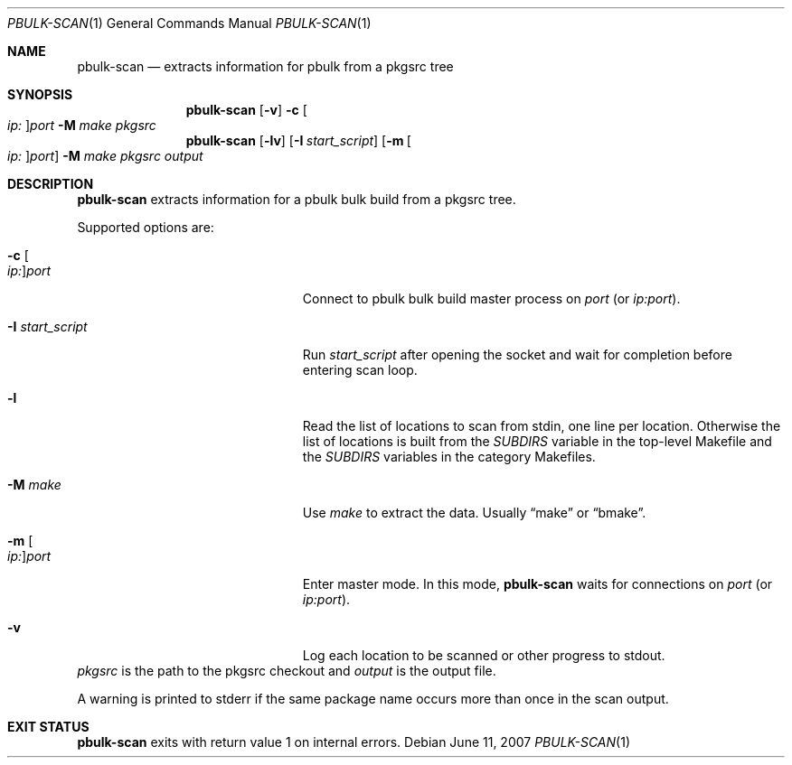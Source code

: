 .\" $NetBSD$
.\"
.\" Copyright (c) 2007 Thomas Klausner and Joerg Sonnenberger.
.\" All rights reserved.
.\"
.\" Redistribution and use in source and binary forms, with or without
.\" modification, are permitted provided that the following conditions
.\" are met:
.\" 1. Redistributions of source code must retain the above copyright
.\"    notice, this list of conditions and the following disclaimer.
.\" 2. Redistributions in binary form must reproduce the above copyright
.\"    notice, this list of conditions and the following disclaimer in the
.\"    documentation and/or other materials provided with the distribution.
.\"
.\" THIS SOFTWARE IS PROVIDED BY THE NETBSD FOUNDATION, INC. AND CONTRIBUTORS
.\" ``AS IS'' AND ANY EXPRESS OR IMPLIED WARRANTIES, INCLUDING, BUT NOT LIMITED
.\" TO, THE IMPLIED WARRANTIES OF MERCHANTABILITY AND FITNESS FOR A PARTICULAR
.\" PURPOSE ARE DISCLAIMED.  IN NO EVENT SHALL THE FOUNDATION OR CONTRIBUTORS
.\" BE LIABLE FOR ANY DIRECT, INDIRECT, INCIDENTAL, SPECIAL, EXEMPLARY, OR
.\" CONSEQUENTIAL DAMAGES (INCLUDING, BUT NOT LIMITED TO, PROCUREMENT OF
.\" SUBSTITUTE GOODS OR SERVICES; LOSS OF USE, DATA, OR PROFITS; OR BUSINESS
.\" INTERRUPTION) HOWEVER CAUSED AND ON ANY THEORY OF LIABILITY, WHETHER IN
.\" CONTRACT, STRICT LIABILITY, OR TORT (INCLUDING NEGLIGENCE OR OTHERWISE)
.\" ARISING IN ANY WAY OUT OF THE USE OF THIS SOFTWARE, EVEN IF ADVISED OF THE
.\" POSSIBILITY OF SUCH DAMAGE.
.\"
.Dd June 11, 2007
.Dt PBULK-SCAN 1
.Os
.Sh NAME
.Nm pbulk-scan
.Nd extracts information for pbulk from a pkgsrc tree
.Sh SYNOPSIS
.Nm
.Op Fl v
.Fl c Oo Ar ip: Oc Ns Ar port
.Fl M Ar make
.Ar pkgsrc
.Nm
.Op Fl lv
.Op Fl I Ar start_script
.Op Fl m Oo Ar ip: Oc Ns Ar port
.Fl M Ar make
.Ar pkgsrc output
.Sh DESCRIPTION
.Nm
extracts information for a pbulk bulk build from a pkgsrc tree.
.Pp
Supported options are:
.Bl -tag -width 15n -offset indent
.It Fl c Oo Ar ip: Oc Ns Ar port
Connect to pbulk bulk build master process on
.Ar port
(or
.Ar ip:port ) .
.It Fl I Ar start_script
Run
.Ar start_script
after opening the socket and wait for completion before entering scan loop.
.It Fl l
Read the list of locations to scan from stdin, one line per location.
Otherwise the list of locations is built from the
.Va SUBDIRS
variable in the top-level Makefile and the
.Va SUBDIRS
variables in the category Makefiles.
.It Fl M Ar make
Use
.Ar make
to extract the data.
Usually
.Dq make
or
.Dq bmake .
.It Fl m Oo Ar ip: Oc Ns Ar port
Enter master mode.
In this mode,
.Nm
waits for connections on
.Ar port
(or
.Ar ip:port ) .
.It Fl v
Log each location to be scanned or other progress to stdout.
.El
.Ar pkgsrc
is the path to the pkgsrc checkout and
.Ar output
is the output file.
.Pp
A warning is printed to stderr if the same package name occurs
more than once in the scan output.
.Sh EXIT STATUS
.Nm
exits with return value 1 on internal errors.
